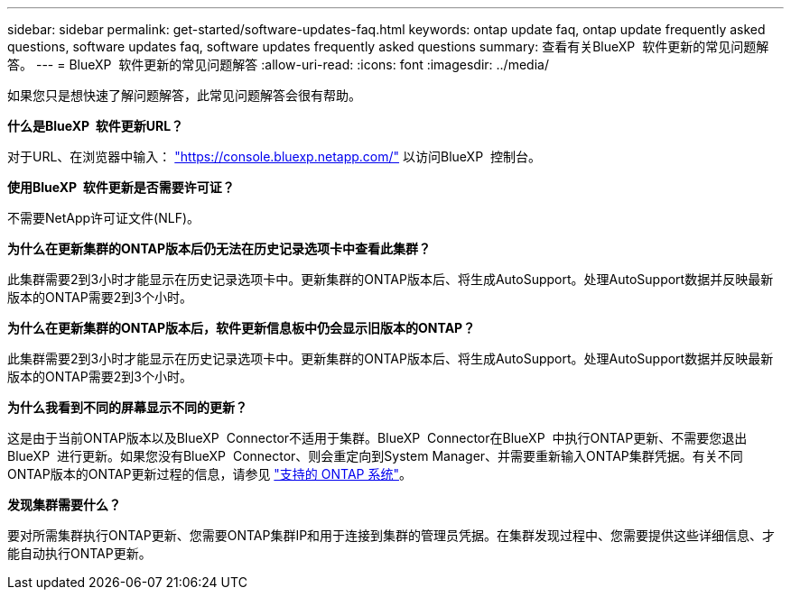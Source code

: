 ---
sidebar: sidebar 
permalink: get-started/software-updates-faq.html 
keywords: ontap update faq, ontap update frequently asked questions, software updates faq, software updates frequently asked questions 
summary: 查看有关BlueXP  软件更新的常见问题解答。 
---
= BlueXP  软件更新的常见问题解答
:allow-uri-read: 
:icons: font
:imagesdir: ../media/


[role="lead"]
如果您只是想快速了解问题解答，此常见问题解答会很有帮助。

*什么是BlueXP  软件更新URL？*

对于URL、在浏览器中输入： https://console.bluexp.netapp.com/["https://console.bluexp.netapp.com/"^] 以访问BlueXP  控制台。

*使用BlueXP  软件更新是否需要许可证？*

不需要NetApp许可证文件(NLF)。

*为什么在更新集群的ONTAP版本后仍无法在历史记录选项卡中查看此集群？*

此集群需要2到3小时才能显示在历史记录选项卡中。更新集群的ONTAP版本后、将生成AutoSupport。处理AutoSupport数据并反映最新版本的ONTAP需要2到3个小时。

*为什么在更新集群的ONTAP版本后，软件更新信息板中仍会显示旧版本的ONTAP？*

此集群需要2到3小时才能显示在历史记录选项卡中。更新集群的ONTAP版本后、将生成AutoSupport。处理AutoSupport数据并反映最新版本的ONTAP需要2到3个小时。

*为什么我看到不同的屏幕显示不同的更新？*

这是由于当前ONTAP版本以及BlueXP  Connector不适用于集群。BlueXP  Connector在BlueXP  中执行ONTAP更新、不需要您退出BlueXP  进行更新。如果您没有BlueXP  Connector、则会重定向到System Manager、并需要重新输入ONTAP集群凭据。有关不同ONTAP版本的ONTAP更新过程的信息，请参见 link:https://docs.netapp.com/us-en/bluexp-software-updates/get-started/software-updates.html["支持的 ONTAP 系统"]。

*发现集群需要什么？*

要对所需集群执行ONTAP更新、您需要ONTAP集群IP和用于连接到集群的管理员凭据。在集群发现过程中、您需要提供这些详细信息、才能自动执行ONTAP更新。
